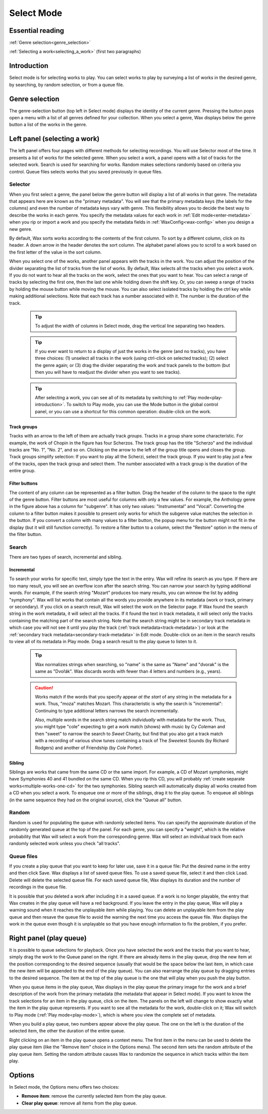.. index:: single: mode; select
.. _select-mode:

Select Mode
===========

Essential reading
-----------------

:ref:`Genre selection<genre_selection>`

:ref:`Selecting a work<selecting_a_work>` (first two paragraphs)

Introduction
------------
Select mode is for selecting works to play. You can select works to play by surveying a list of works in the desired genre, by searching, by random selection, or from a queue file.

.. index:: single: select; genre selection
.. _genre_selection:

Genre selection
---------------

.. image:: figures/genre.png
    :align: center

The genre-selection button (top left in Select mode) displays the identity of the current genre. Pressing the button pops open a menu with a list of all genres defined for your collection. When you select a genre, Wax displays below the genre button a list of the works in the genre.

.. index:: single: select; selecting a work
.. _selecting_a_work:

Left panel (selecting a work)
-----------------------------

The left panel offers four pages with different methods for selecting recordings. You will use Selector most of the time. It presents a list of works for the selected genre. When you select a work, a panel opens with a list of tracks for the selected work. Search is used for searching for works. Random makes selections randomly based on criteria you control. Queue files selects works that you saved previously in queue files.

Selector
~~~~~~~~

.. image:: figures/select.png
    :align: center

When you first select a genre, the panel below the genre button will display a list of all works in that genre. The metadata that appears here are known as the "primary metadata". You will see that the primary metadata keys (the labels for the columns) and even the number of metadata keys vary with genre. This flexibility allows you to decide the best way to describe the works in each genre. You specify the metadata values for each work in :ref:`Edit mode<enter-metadata>` when you rip or import a work and you specify the metadata fields in :ref:`WaxConfig<wax-config>` when you design a new genre.

By default, Wax sorts works according to the contents of the first column. To sort by a different column, click on its header. A down arrow in the header denotes the sort column. The alphabet panel allows you to scroll to a work based on the first letter of the value in the sort column.

When you select one of the works, another panel appears with the tracks in the work. You can adjust the position of the divider separating the list of tracks from the list of works. By default, Wax selects all the tracks when you select a work. If you do not want to hear all the tracks on the work, select the ones that you want to hear. You can select a range of tracks by selecting the first one, then the last one while holding down the shift key. Or, you can sweep a range of tracks by holding the mouse button while moving the mouse. You can also select isolated tracks by holding the ctrl key while making additional selections. Note that each track has a number associated with it. The number is the duration of the track.

    .. TIP::
        To adjust the width of columns in Select mode, drag the vertical line separating two headers.

    .. TIP::
        If you ever want to return to a display of just the works in the genre (and no tracks), you have three choices: (1) unselect all tracks in the work (using ctrl-click on selected tracks); (2) select the genre again; or (3) drag the divider separating the work and track panels to the bottom (but then you will have to readjust the divider when you want to see tracks).

    .. TIP::
        After selecting a work, you can see all of its metadata by switching to :ref:`Play mode<play-introduction>`. To switch to Play mode, you can use the Mode button in the global control panel, or you can use a shortcut for this common operation: double-click on the work.

.. index:: single: select; track groups
.. _track-groups:

Track groups
^^^^^^^^^^^^

Tracks with an arrow to the left of them are actually track *groups*. Tracks in a group share some characteristic. For example, the work of Chopin in the figure has four Scherzos. The track group has the title "Scherzo" and the individual tracks are "No. 1", "No. 2", and so on. Clicking on the arrow to the left of the group title opens and closes the group. Track groups simplify selection: If you want to play all the Scherzi, select the track group. If you want to play just a few of the tracks, open the track group and select them. The number associated with a track group is the duration of the entire group.

Filter buttons
^^^^^^^^^^^^^^

The content of any column can be represented as a filter button. Drag the header of the column to the space to the right of the genre button. Filter buttons are most useful for columns with only a few values. For example, the Anthology genre in the figure above has a column for "subgenre". It has only two values: "Instrumental" and "Vocal". Converting the column to a filter button makes it possible to present only works for which the subgenre value matches the selection in the button. If you convert a column with many values to a filter button, the popup menu for the button might not fit in the display (but it will still function correctly). To restore a filter button to a column, select the "Restore" option in the menu of the filter button.

Search
~~~~~~
.. index:: single: select; search

There are two types of search, incremental and sibling.

.. _incremental-search:

Incremental
^^^^^^^^^^^

.. image:: figures/search-incremental.png
    :align: center

To search your works for specific text, simply type the text in the entry. Wax will refine its search as you type. If there are too many result, you will see an overflow icon after the search string. You can narrow your search by typing additional words. For example, if the search string "Mozart" produces too many results, you can winnow the list by adding "symphony". Wax will list works that contain all the words you provide anywhere in its metadata (work or track, primary or secondary). If you click on a search result, Wax will select the work on the Selector page. If Wax found the search string in the work metadata, it will select all the tracks. If it found the text in track metadata, it will select only the tracks containing the matching part of the search string. Note that the search string might be in secondary track metadata in which case you will not see it until you play the track (:ref:`track metadata<track-metadata>`) or look at the :ref:`secondary track metadata<secondary-track-metadata>` in Edit mode. Double-click on an item in the search results to view all of its metadata in Play mode. Drag a search result to the play queue to listen to it.

    .. TIP::
        Wax normalizes strings when searching, so "name" is the same as "Name" and "dvorak" is the same as "Dvořák". Wax discards words with fewer than 4 letters and numbers (e.g., years).

    .. CAUTION::
        Works match if the words that you specify appear *at the start* of any string in the metadata for a work. Thus, "moza" matches Mozart. This characteristic is why the search is "incremental": Continuing to type additional letters narrows the search incrementally.

        Also, multiple words in the search string match *individually* with metadata for the work. Thus, you might type "cole" expecting to get a work match (shows) with music by Cy *Cole*\ man and then "sweet" to narrow the search to *Sweet* Charity, but find that you also got a track match with a recording of various show tunes containing a track of The *Sweet*\ est Sounds (by Richard Rodgers) and another of Friendship (by *Cole* Porter).

.. _sibling-search:

Sibling
^^^^^^^

.. image:: figures/search-sibling.png
    :align: center

Siblings are works that came from the same CD or the same import. For example, a CD of Mozart symphonies, might have Symphonies 40 and 41 bundled on the same CD. When you rip this CD, you will probably :ref:`create separate works<multiple-works-one-cd>` for the two symphonies. Sibling search will automatically display all works created from a CD when you select a work. To enqueue one or more of the siblings, drag it to the play queue. To enqueue all siblings (in the same sequence they had on the original source), click the "Queue all" button.

Random
~~~~~~

.. image:: figures/random.png
    :align: center

Random is used for populating the queue with randomly selected items. You can specify the approximate duration of the randomly generated queue at the top of the panel. For each genre, you can specify a "weight", which is the relative probability that Wax will select a work from the corresponding genre. Wax will select an individual track from each randomly selected work unless you check "all tracks".

Queue files
~~~~~~~~~~~

.. image:: figures/queue-files.png
    :align: center

If you create a play queue that you want to keep for later use, save it in a queue file: Put the desired name in the entry and then click Save. Wax displays a list of saved queue files. To use a saved queue file, select it and then click Load. Delete will delete the selected queue file. For each saved queue file, Wax displays its duration and the number of recordings in the queue file.

It is possible that you deleted a work after including it in a saved queue. If a work is no longer playable, the entry that Wax creates in the play queue will have a red background. If you leave the entry in the play queue, Wax will play a warning sound when it reaches the unplayable item while playing. You can delete an unplayable item from the play queue and then resave the queue file to avoid the warning the next time you access the queue file. Wax displays the work in the queue even though it is unplayable so that you have enough information to fix the problem, if you prefer.


Right panel (play queue)
------------------------
.. index:: single: select; queue
.. _play-queue:

.. image:: figures/queue.png
    :align: center

It is possible to queue selections for playback. Once you have selected the work and the tracks that you want to hear, simply drag the work to the Queue panel on the right. If there are already items in the play queue, drop the new item at the position corresponding to the desired sequence (usually that would be the space below the last item, in which case the new item will be appended to the end of the play queue). You can also rearrange the play queue by dragging entries to the desired sequence. The item at the top of the play queue is the one that will play when you push the play button.

When you queue items in the play queue, Wax displays in the play queue the primary image for the work and a brief description of the work from the primary metadata (the metadata that appear in Select mode). If you want to know the track selections for an item in the play queue, click on the item. The panels on the left will change to show exactly what the item in the play queue represents. If you want to see all the metadata for the work, double-click on it; Wax will switch to Play mode (:ref:`Play mode<play-mode>`), which is where you view the complete set of metadata.

When you build a play queue, two numbers appear above the play queue. The one on the left is the duration of the selected item, the other the duration of the entire queue.

.. _random-attribute:

Right clicking on an item in the play queue opens a context menu. The first item in the menu can be used to delete the play queue item (like the "Remove item" choice in the Options menu). The second item sets the random attribute of the play queue item. Setting the random attribute causes Wax to randomize the sequence in which tracks within the item play.

Options
-------
In Select mode, the Options menu offers two choices:

- **Remove item**: remove the currently selected item from the play queue.
- **Clear play queue**: remove all items from the play queue.

